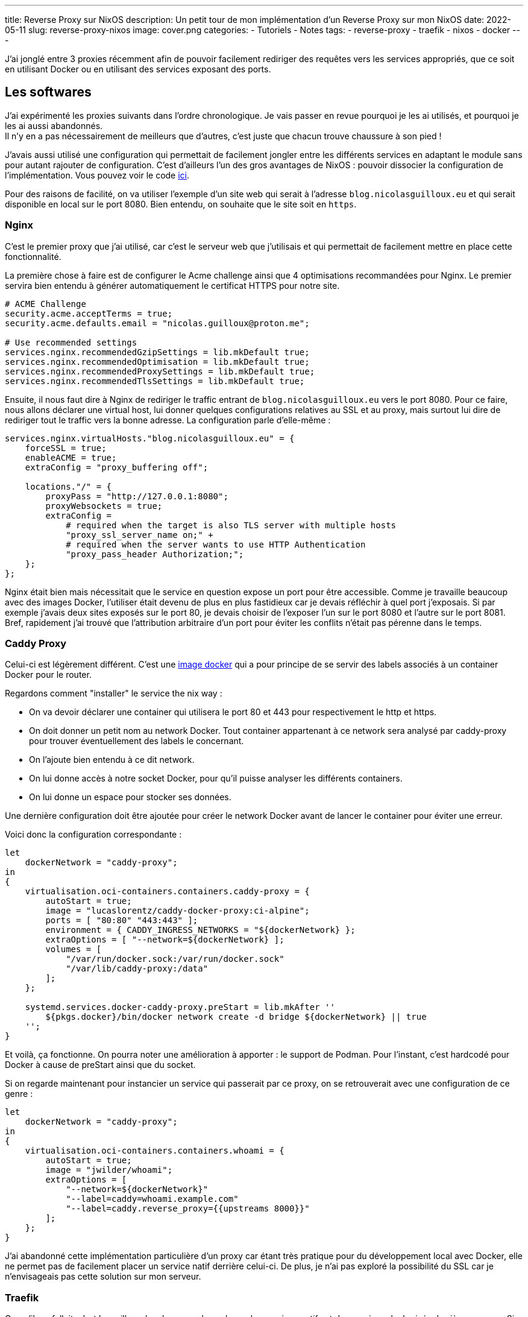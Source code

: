 ---
title: Reverse Proxy sur NixOS
description: Un petit tour de mon implémentation d'un Reverse Proxy sur mon NixOS
date: 2022-05-11
slug: reverse-proxy-nixos
image: cover.png
categories:
 - Tutoriels
 - Notes
tags:
 - reverse-proxy
 - traefik
 - nixos
 - docker
---


J'ai jonglé entre 3 proxies récemment afin de pouvoir facilement rediriger des requêtes vers les services appropriés, que ce soit en utilisant Docker ou en utilisant des services exposant des ports.

== Les softwares

J'ai expérimenté les proxies suivants dans l'ordre chronologique. Je vais passer en revue pourquoi je les ai utilisés, et pourquoi je les ai aussi abandonnés. +
Il n'y en a pas nécessairement de meilleurs que d'autres, c'est juste que chacun trouve chaussure à son pied !

J'avais aussi utilisé une configuration qui permettait de facilement jongler entre les différents services en adaptant le module sans pour autant rajouter de configuration. C'est d'ailleurs l'un des gros avantages de NixOS : pouvoir dissocier la configuration de l'implémentation. Vous pouvez voir le code link:https://gitlab.com/NicolasGuilloux/nixos-configuration/-/tree/master/modules/reverse-proxies[ici^].

Pour des raisons de facilité, on va utiliser l'exemple d'un site web qui serait à l'adresse `blog.nicolasguilloux.eu` et qui serait disponible en local sur le port 8080. Bien entendu, on souhaite que le site soit en `https`.


=== Nginx

C'est le premier proxy que j'ai utilisé, car c'est le serveur web que j'utilisais et qui permettait de facilement mettre en place cette fonctionnalité.

La première chose à faire est de configurer le Acme challenge ainsi que 4 optimisations recommandées pour Nginx. Le premier servira bien entendu à générer automatiquement le certificat HTTPS pour notre site.

[source,nix]
----
# ACME Challenge
security.acme.acceptTerms = true;
security.acme.defaults.email = "nicolas.guilloux@proton.me";

# Use recommended settings
services.nginx.recommendedGzipSettings = lib.mkDefault true;
services.nginx.recommendedOptimisation = lib.mkDefault true;
services.nginx.recommendedProxySettings = lib.mkDefault true;
services.nginx.recommendedTlsSettings = lib.mkDefault true;
----

Ensuite, il nous faut dire à Nginx de rediriger le traffic entrant de `blog.nicolasguilloux.eu` vers le port 8080. Pour ce faire, nous allons déclarer une virtual host, lui donner quelques configurations relatives au SSL et au proxy, mais surtout lui dire de rediriger tout le traffic vers la bonne adresse. La configuration parle d'elle-même :

[source,nix]
----
services.nginx.virtualHosts."blog.nicolasguilloux.eu" = {
    forceSSL = true;
    enableACME = true;
    extraConfig = "proxy_buffering off";

    locations."/" = {
        proxyPass = "http://127.0.0.1:8080";
        proxyWebsockets = true;
        extraConfig =
            # required when the target is also TLS server with multiple hosts
            "proxy_ssl_server_name on;" +
            # required when the server wants to use HTTP Authentication
            "proxy_pass_header Authorization;";
    };
};
----

Nginx était bien mais nécessitait que le service en question expose un port pour être accessible. Comme je travaille beaucoup avec des images Docker, l'utiliser était devenu de plus en plus fastidieux car je devais réfléchir à quel port j'exposais.
Si par exemple j'avais deux sites exposés sur le port 80, je devais choisir de l'exposer l'un sur le port 8080 et l'autre sur le port 8081. +
Bref, rapidement j'ai trouvé que l'attribution arbitraire d'un port pour éviter les conflits n'était pas pérenne dans le temps.


=== Caddy Proxy

Celui-ci est légèrement différent. C'est une link:https://github.com/lucaslorentz/caddy-docker-proxy[image docker] qui a pour principe de se servir des labels associés à un container Docker pour le router.

Regardons comment "installer" le service the nix way :

* On va devoir déclarer une container qui utilisera le port 80 et 443 pour respectivement le http et https.
* On doit donner un petit nom au network Docker. Tout container appartenant à ce network sera analysé par caddy-proxy pour trouver éventuellement des labels le concernant.
* On l'ajoute bien entendu à ce dit network.
* On lui donne accès à notre socket Docker, pour qu'il puisse analyser les différents containers.
* On lui donne un espace pour stocker ses données.

Une dernière configuration doit être ajoutée pour créer le network Docker avant de lancer le container pour éviter une erreur.

Voici donc la configuration correspondante :

[source,nix]
----
let
    dockerNetwork = "caddy-proxy";
in
{
    virtualisation.oci-containers.containers.caddy-proxy = {
        autoStart = true;
        image = "lucaslorentz/caddy-docker-proxy:ci-alpine";
        ports = [ "80:80" "443:443" ];
        environment = { CADDY_INGRESS_NETWORKS = "${dockerNetwork} };
        extraOptions = [ "--network=${dockerNetwork} ];
        volumes = [
            "/var/run/docker.sock:/var/run/docker.sock"
            "/var/lib/caddy-proxy:/data"
        ];
    };

    systemd.services.docker-caddy-proxy.preStart = lib.mkAfter ''
        ${pkgs.docker}/bin/docker network create -d bridge ${dockerNetwork} || true
    '';
}
----

Et voilà, ça fonctionne. On pourra noter une amélioration à apporter : le support de Podman. Pour l'instant, c'est hardcodé pour Docker à cause de preStart ainsi que du socket.

Si on regarde maintenant pour instancier un service qui passerait par ce proxy, on se retrouverait avec une configuration de ce genre :

[source,nix]
----
let
    dockerNetwork = "caddy-proxy";
in
{
    virtualisation.oci-containers.containers.whoami = {
        autoStart = true;
        image = "jwilder/whoami";
        extraOptions = [
            "--network=${dockerNetwork}"
            "--label=caddy=whoami.example.com"
            "--label=caddy.reverse_proxy={{upstreams 8000}}"
        ];
    };
}
----

J'ai abandonné cette implémentation particulière d'un proxy car étant très pratique pour du développement local avec Docker, elle ne permet pas de facilement placer un service natif derrière celui-ci. De plus, je n'ai pas exploré la possibilité du SSL car je n'envisageais pas cette solution sur mon serveur.


=== Traefik

Ce qu'il me fallait, c'est le meilleur des deux mondes : placer des services natifs et des services dockerisés derrière un proxy. Si en plus je pouvais avoir une interface graphique pour debugger, ça serait parfait.

Traefik m'a alors été conseillé par un ami, et rempli totalement son rôle. On peut lui dire manuellement de forward tel host sur tel adresse et port, tout comme on peut bénéficier d'une configuration avec des labels via le Docker provider.

Voyons quelques prérequis qui expliquent la configuration :

* Traefik doit avoir accès à Docker
* On veut son Dashboard pour pouvoir facilement débugger
* On doit configurer au moins deux points d'entrées : un pour le http et l'autre pour le https. Le http dans cette exemple redirigera vers le https.
* On doit configurer la génération des certificats
* On souhaite par défaut que le dashboard soit accessible via `https://traefik.local`

Avec tout ça en tête, on obtient alors la configuration par défaut suivante :

[source,nix]
----
{ config, lib, pkgs, ... }:

let
    localCertificationDirectory = config.security.localCertification.directory;
in
{
    # Enable Traefik
    services.traefik.enable = true;

    # Let Traefik interact with Docker
    services.traefik.group = "docker";

    services.traefik.staticConfigOptions = {
        api.dashboard = true;
        api.insecure = false;

        # Enable logs
        log.filePath = "/var/log/traefik/traefik.log";
        accessLog.filePath = "/var/log/traefik/accessLog.log";

        # Enable Docker provider
        providers.docker = {
            endpoint = "unix:///run/docker.sock";
            watch = true;
            exposedByDefault = false;
        };

        # Configure entrypoints, i.e the ports
        entryPoints = {
            websecure.address = ":443";
            web = {
                address = ":80";
                http.redirections.entryPoint = {
                    to = "websecure";
                    scheme = "https";
                };
            };
        };

        # Configure certification
        certificatesResolvers.acme-challenge.acme = {
            email = "nicolas.guilloux@proton.me";
            storage = "/var/lib/traefik/acme.json";
            httpChallenge.entryPoint = "web";
        };
    };

    # Dashboard
    services.traefik.dynamicConfigOptions.http.routers.dashboard = {
        rule = lib.mkDefault "Host(`traefik.local`)";
        service = "api@internal";
        entryPoints = [ "websecure" ];
        tls = lib.mkDefault true;
        # Add certification
        # tls.certResolver = "acme-challenge";
    };

    # Add Dashboard to hosts
    networking.hosts."127.0.0.1" =
        if config.services.traefik.dynamicConfigOptions.http.routers.dashboard.rule == "Host(`traefik.local`)" then
            [ "traefik.local" ]
        else
            [ ];
}
----

À partir de là, on a un Traefik qui dispose d'un dashboard et qui surveille Docker, quel que soit le network.

NOTE: Si jamais vous voulez manipuler des headers, il faut passer par des middlewares.

Regardons déjà la déclaration d'un container pour qu'il soit cabler sur Traefik. L'attribution des labels est plutôt évidentes.

[source,nix]
----
virtualisation.oci-containers.containers.whoami = {
    autoStart = true;
    image = "jwilder/whoami";
    extraOptions = [
        "--label=traefik.enable=true"
        "--label=traefik.http.routers.whoami.entrypoints=websecure"
        "--label=traefik.http.routers.whoami.rule=Host(`whoami.example.com`)"
        "--label=traefik.http.routers.whoami.tls=true"
        "--label=traefik.http.services.whoami.loadbalancer.server.port=8000"
        # Add certification
        # "--label=traefik.http.routers.whoami.tls.certresolver=acme-challenge"
    ];
};
----

Pour ajouter notre fameux blog, c'est-à-dire un service natif, on peut le faire de la manière suivante :

[source,nix]
----
services.traefik.dynamicConfigOptions.http.services."blog.nicolasguilloux.eu" = {
    loadBalancer.servers = [
        { url = "http://127.0.0.1:8080"; }
    ];
};
----

Traefik est pour moi la solution qui me convient le mieux, car elle réunit le meilleur des deux précédents proxy, tout en proposant davantage. Le dashboard est très pratique pour surveiller le routing, et je pourrais explorer d'autres fonctionnalités à l'avenir comme le routing TCP/UDP.


== Aller plus loin

Il y a plusieurs fonctionnalités que j'ai ou vais explorer avec Traefik :

* Faire de la certification en local (Prochain article !)
* Faire du routing TCP/UDP
* Implémenter du monitoring
* Implémenter + de securité (Crowdsec ?)
